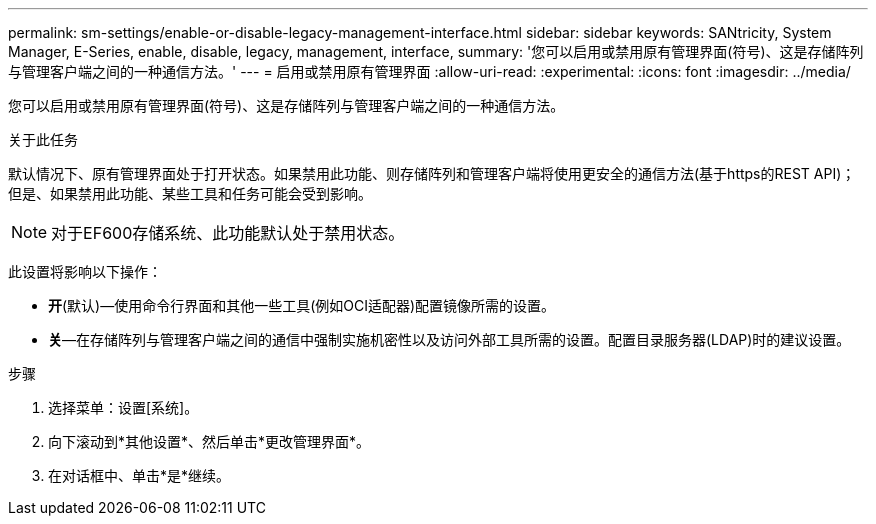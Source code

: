 ---
permalink: sm-settings/enable-or-disable-legacy-management-interface.html 
sidebar: sidebar 
keywords: SANtricity, System Manager, E-Series, enable, disable, legacy, management, interface, 
summary: '您可以启用或禁用原有管理界面(符号)、这是存储阵列与管理客户端之间的一种通信方法。' 
---
= 启用或禁用原有管理界面
:allow-uri-read: 
:experimental: 
:icons: font
:imagesdir: ../media/


[role="lead"]
您可以启用或禁用原有管理界面(符号)、这是存储阵列与管理客户端之间的一种通信方法。

.关于此任务
默认情况下、原有管理界面处于打开状态。如果禁用此功能、则存储阵列和管理客户端将使用更安全的通信方法(基于https的REST API)；但是、如果禁用此功能、某些工具和任务可能会受到影响。

[NOTE]
====
对于EF600存储系统、此功能默认处于禁用状态。

====
此设置将影响以下操作：

* *开*(默认)—使用命令行界面和其他一些工具(例如OCI适配器)配置镜像所需的设置。
* *关*—在存储阵列与管理客户端之间的通信中强制实施机密性以及访问外部工具所需的设置。配置目录服务器(LDAP)时的建议设置。


.步骤
. 选择菜单：设置[系统]。
. 向下滚动到*其他设置*、然后单击*更改管理界面*。
. 在对话框中、单击*是*继续。

